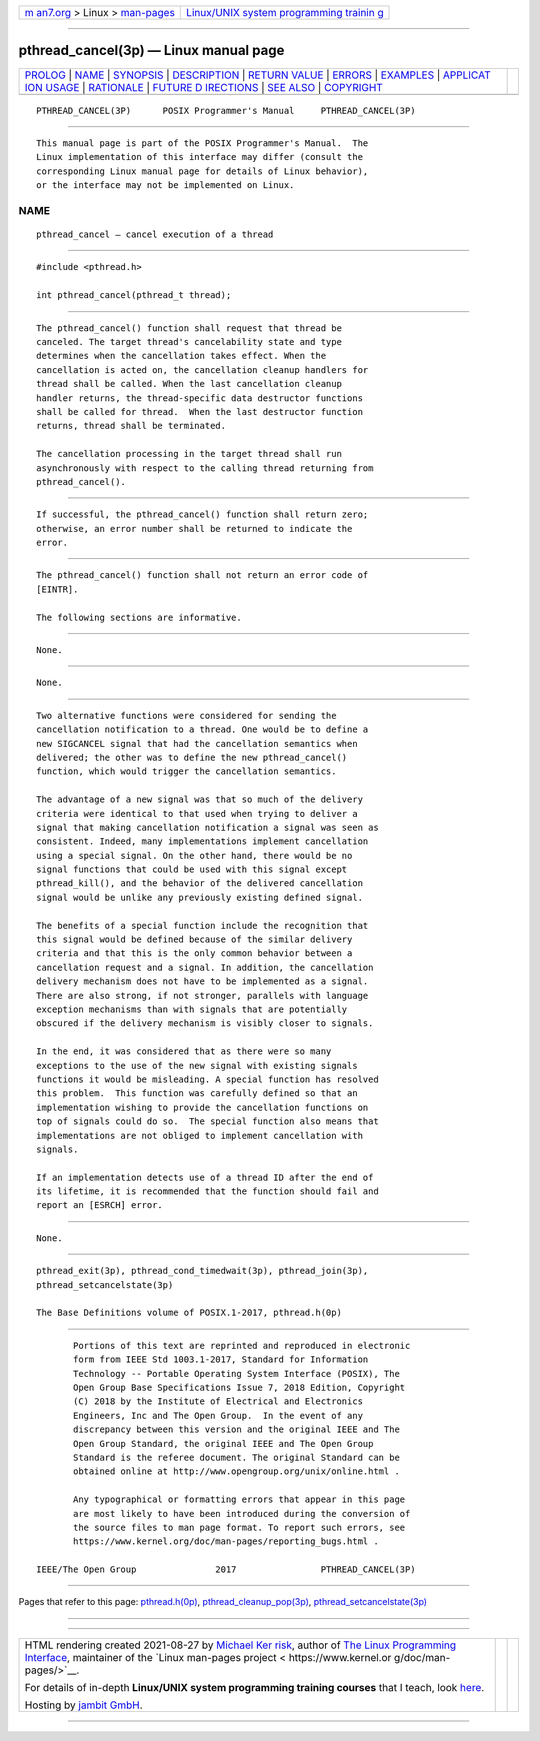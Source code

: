 .. container:: page-top

.. container:: nav-bar

   +----------------------------------+----------------------------------+
   | `m                               | `Linux/UNIX system programming   |
   | an7.org <../../../index.html>`__ | trainin                          |
   | > Linux >                        | g <http://man7.org/training/>`__ |
   | `man-pages <../index.html>`__    |                                  |
   +----------------------------------+----------------------------------+

--------------

pthread_cancel(3p) — Linux manual page
======================================

+-----------------------------------+-----------------------------------+
| `PROLOG <#PROLOG>`__ \|           |                                   |
| `NAME <#NAME>`__ \|               |                                   |
| `SYNOPSIS <#SYNOPSIS>`__ \|       |                                   |
| `DESCRIPTION <#DESCRIPTION>`__ \| |                                   |
| `RETURN VALUE <#RETURN_VALUE>`__  |                                   |
| \| `ERRORS <#ERRORS>`__ \|        |                                   |
| `EXAMPLES <#EXAMPLES>`__ \|       |                                   |
| `APPLICAT                         |                                   |
| ION USAGE <#APPLICATION_USAGE>`__ |                                   |
| \| `RATIONALE <#RATIONALE>`__ \|  |                                   |
| `FUTURE D                         |                                   |
| IRECTIONS <#FUTURE_DIRECTIONS>`__ |                                   |
| \| `SEE ALSO <#SEE_ALSO>`__ \|    |                                   |
| `COPYRIGHT <#COPYRIGHT>`__        |                                   |
+-----------------------------------+-----------------------------------+
| .. container:: man-search-box     |                                   |
+-----------------------------------+-----------------------------------+

::

   PTHREAD_CANCEL(3P)      POSIX Programmer's Manual     PTHREAD_CANCEL(3P)


-----------------------------------------------------

::

          This manual page is part of the POSIX Programmer's Manual.  The
          Linux implementation of this interface may differ (consult the
          corresponding Linux manual page for details of Linux behavior),
          or the interface may not be implemented on Linux.

NAME
-------------------------------------------------

::

          pthread_cancel — cancel execution of a thread


---------------------------------------------------------

::

          #include <pthread.h>

          int pthread_cancel(pthread_t thread);


---------------------------------------------------------------

::

          The pthread_cancel() function shall request that thread be
          canceled. The target thread's cancelability state and type
          determines when the cancellation takes effect. When the
          cancellation is acted on, the cancellation cleanup handlers for
          thread shall be called. When the last cancellation cleanup
          handler returns, the thread-specific data destructor functions
          shall be called for thread.  When the last destructor function
          returns, thread shall be terminated.

          The cancellation processing in the target thread shall run
          asynchronously with respect to the calling thread returning from
          pthread_cancel().


-----------------------------------------------------------------

::

          If successful, the pthread_cancel() function shall return zero;
          otherwise, an error number shall be returned to indicate the
          error.


-----------------------------------------------------

::

          The pthread_cancel() function shall not return an error code of
          [EINTR].

          The following sections are informative.


---------------------------------------------------------

::

          None.


---------------------------------------------------------------------------

::

          None.


-----------------------------------------------------------

::

          Two alternative functions were considered for sending the
          cancellation notification to a thread. One would be to define a
          new SIGCANCEL signal that had the cancellation semantics when
          delivered; the other was to define the new pthread_cancel()
          function, which would trigger the cancellation semantics.

          The advantage of a new signal was that so much of the delivery
          criteria were identical to that used when trying to deliver a
          signal that making cancellation notification a signal was seen as
          consistent. Indeed, many implementations implement cancellation
          using a special signal. On the other hand, there would be no
          signal functions that could be used with this signal except
          pthread_kill(), and the behavior of the delivered cancellation
          signal would be unlike any previously existing defined signal.

          The benefits of a special function include the recognition that
          this signal would be defined because of the similar delivery
          criteria and that this is the only common behavior between a
          cancellation request and a signal. In addition, the cancellation
          delivery mechanism does not have to be implemented as a signal.
          There are also strong, if not stronger, parallels with language
          exception mechanisms than with signals that are potentially
          obscured if the delivery mechanism is visibly closer to signals.

          In the end, it was considered that as there were so many
          exceptions to the use of the new signal with existing signals
          functions it would be misleading. A special function has resolved
          this problem.  This function was carefully defined so that an
          implementation wishing to provide the cancellation functions on
          top of signals could do so.  The special function also means that
          implementations are not obliged to implement cancellation with
          signals.

          If an implementation detects use of a thread ID after the end of
          its lifetime, it is recommended that the function should fail and
          report an [ESRCH] error.


---------------------------------------------------------------------------

::

          None.


---------------------------------------------------------

::

          pthread_exit(3p), pthread_cond_timedwait(3p), pthread_join(3p),
          pthread_setcancelstate(3p)

          The Base Definitions volume of POSIX.1‐2017, pthread.h(0p)


-----------------------------------------------------------

::

          Portions of this text are reprinted and reproduced in electronic
          form from IEEE Std 1003.1-2017, Standard for Information
          Technology -- Portable Operating System Interface (POSIX), The
          Open Group Base Specifications Issue 7, 2018 Edition, Copyright
          (C) 2018 by the Institute of Electrical and Electronics
          Engineers, Inc and The Open Group.  In the event of any
          discrepancy between this version and the original IEEE and The
          Open Group Standard, the original IEEE and The Open Group
          Standard is the referee document. The original Standard can be
          obtained online at http://www.opengroup.org/unix/online.html .

          Any typographical or formatting errors that appear in this page
          are most likely to have been introduced during the conversion of
          the source files to man page format. To report such errors, see
          https://www.kernel.org/doc/man-pages/reporting_bugs.html .

   IEEE/The Open Group               2017                PTHREAD_CANCEL(3P)

--------------

Pages that refer to this page:
`pthread.h(0p) <../man0/pthread.h.0p.html>`__, 
`pthread_cleanup_pop(3p) <../man3/pthread_cleanup_pop.3p.html>`__, 
`pthread_setcancelstate(3p) <../man3/pthread_setcancelstate.3p.html>`__

--------------

--------------

.. container:: footer

   +-----------------------+-----------------------+-----------------------+
   | HTML rendering        |                       | |Cover of TLPI|       |
   | created 2021-08-27 by |                       |                       |
   | `Michael              |                       |                       |
   | Ker                   |                       |                       |
   | risk <https://man7.or |                       |                       |
   | g/mtk/index.html>`__, |                       |                       |
   | author of `The Linux  |                       |                       |
   | Programming           |                       |                       |
   | Interface <https:     |                       |                       |
   | //man7.org/tlpi/>`__, |                       |                       |
   | maintainer of the     |                       |                       |
   | `Linux man-pages      |                       |                       |
   | project <             |                       |                       |
   | https://www.kernel.or |                       |                       |
   | g/doc/man-pages/>`__. |                       |                       |
   |                       |                       |                       |
   | For details of        |                       |                       |
   | in-depth **Linux/UNIX |                       |                       |
   | system programming    |                       |                       |
   | training courses**    |                       |                       |
   | that I teach, look    |                       |                       |
   | `here <https://ma     |                       |                       |
   | n7.org/training/>`__. |                       |                       |
   |                       |                       |                       |
   | Hosting by `jambit    |                       |                       |
   | GmbH                  |                       |                       |
   | <https://www.jambit.c |                       |                       |
   | om/index_en.html>`__. |                       |                       |
   +-----------------------+-----------------------+-----------------------+

--------------

.. container:: statcounter

   |Web Analytics Made Easy - StatCounter|

.. |Cover of TLPI| image:: https://man7.org/tlpi/cover/TLPI-front-cover-vsmall.png
   :target: https://man7.org/tlpi/
.. |Web Analytics Made Easy - StatCounter| image:: https://c.statcounter.com/7422636/0/9b6714ff/1/
   :class: statcounter
   :target: https://statcounter.com/
